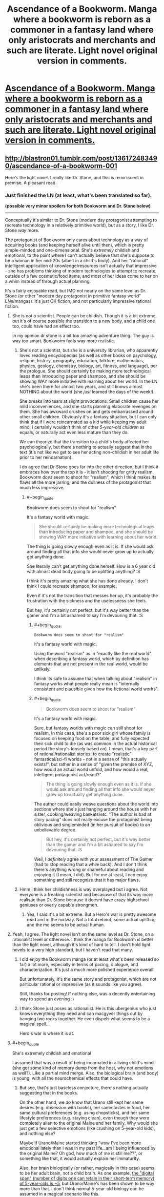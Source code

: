 #+TITLE: Ascendance of a Bookworm. Manga where a bookworm is reborn as a commoner in a fantasy land where only aristocrats and merchants and such are literate. Light novel original version in comments.

* [[https://mangarock.com/manga/mrs-serie-19056/chapter/mrs-chapter-19057][Ascendance of a Bookworm. Manga where a bookworm is reborn as a commoner in a fantasy land where only aristocrats and merchants and such are literate. Light novel original version in comments.]]
:PROPERTIES:
:Author: alliteratorsalmanac
:Score: 38
:DateUnix: 1511766732.0
:END:

** [[http://blastron01.tumblr.com/post/136172483490/ascendance-of-a-bookworm-001]]

Here's the light novel. I really like Dr. Stone, and this is reminiscent in premise. A pleasant read.
:PROPERTIES:
:Author: alliteratorsalmanac
:Score: 10
:DateUnix: 1511766844.0
:END:

*** Just finished the LN (at least, what's been translated so far).

*(possible very minor spoilers for both Bookworm and Dr. Stone below)*

--------------

Conceptually it's similar to Dr. Stone (modern day protagonist attempting to recreate technology in a relatively primitive world), but as a story, I like Dr. Stone /way/ more.

The protagonist of Bookworm only cares about technology as a way of acquiring books (and keeping herself alive until then), which is pretty simple-minded and one-dimensional. She's /extremely/ childish and emotional, to the point where I can't actually believe that she's suppose to be a woman in her mid-20s (albeit in a child's body). And her "rational" intelligent application of knowledge/resources isn't actually that impressive - she has problems thinking of modern technologies to attempt to recreate, outside of a few cosmetic/food items, and most of her ideas come to her on a whim instead of through actual planning.

It's a fairly enjoyable read, but IMO not nearly on the same level as Dr. Stone (or other "modern day protagonist in primitive fantasy world" LNs/mangas). It's just OK fiction, and not particularly impressive rational fiction.
:PROPERTIES:
:Author: tonytwostep
:Score: 12
:DateUnix: 1511909471.0
:END:

**** She is not a scientist. People can be childish. Though it is a bit extreme, but it's of course possible the transition to a new body, and a child one too, could have had an effect too.

In my opinion dr stone is a bit too amazing adventure thing. The guy is way too smart. Bookworm feels way more realistic.
:PROPERTIES:
:Author: kaukamieli
:Score: 4
:DateUnix: 1511984924.0
:END:

***** She's not a scientist, but she is a university librarian, who apparently loved reading encyclopedias (as well as other books on psychology, religion, history, geography, education, folklore, mathematics, physics, geology, chemistry, biology, art, fitness, and language), per the prologue. She should certainly be making more technological leaps than introducing paper and shampoo, and she should be showing WAY more initiative with learning about her world. In the LN she's been there for almost two years, and still knows almost NOTHING about the world (she /just/ learned the days of the week!).

She breaks into tears at slight provocations. Small children cause her mild inconveniences, and she starts planning elaborate revenges on them. She has awkward crushes on and gets embarrassed around other small children. Obviously it's a fantasy situation, but I can only think that if I were reincarnated as a kid while keeping my adult mind, I certainly wouldn't think of other /5-year-old children/ as equals, or naturally act even less mature than they do.

We can theorize that the transition to a child's body affected her psychologically, but there's nothing to actually suggest that in the text (it's not like we get to see her acting non-childish in her adult life prior to her reincarnation).

I do agree that Dr Stone goes far into the other direction, but I think it embraces how over the top it is - it isn't shooting for gritty realism. Bookworm /does/ seem to shoot for "realism", which I think makes its flaws all the more jarring, and the dullness of the protagonist that much less impressive.
:PROPERTIES:
:Author: tonytwostep
:Score: 6
:DateUnix: 1511989933.0
:END:

****** #+begin_quote
  Bookworm does seem to shoot for "realism"
#+end_quote

It's a fantasy world with magic.

#+begin_quote
  She should certainly be making more technological leaps than introducing paper and shampoo, and she should be showing WAY more initiative with learning about her world.
#+end_quote

The thing is going slowly enough even as it is. If she would ask around finding all that info she would never grow up to actually get anything done.

She literally can't get anything done herself. How is a 6 year old with almost dead body going to be uplifting anything? :S

I think it's pretty amazing what she has done already. I don't think I could recreate shampoo, for example.

Even if it's not the transition that messes her up, it's probably the frustration with the sickness and the uselessness she feels.

But hey, it's certainly not perfect, but it's way better than the gamer and I'm a bit ashamed to say I'm devouring that. :S
:PROPERTIES:
:Author: kaukamieli
:Score: 0
:DateUnix: 1511991335.0
:END:

******* #+begin_quote
  #+begin_example
    Bookworm does seem to shoot for "realism"
  #+end_example

  It's a fantasy world with magic.
#+end_quote

Using the word "realism" as in "exactly like the real world" when describing a fantasy world, which by definition has elements that are not present in the real world, would be unlikely.

I think its safe to assume that when talking about "realism" in fantasy works what people really mean is "internally consistent and plausible given how the fictional world works".
:PROPERTIES:
:Author: KilotonDefenestrator
:Score: 6
:DateUnix: 1511996266.0
:END:


******* #+begin_quote

  #+begin_quote
    Bookworm does seem to shoot for "realism"
  #+end_quote

  It's a fantasy world with magic.
#+end_quote

Sure, but fantasy worlds with magic can still shoot for realism. In this case, she's a poor sick girl whose family is focused on keeping food on the table, and fully expected their sick child to die (as was common in the actual historical period the story's loosely based on). I mean, that's a key part of rational/rationalist stories, to create "realistic" fantastical/sci-fi worlds - not in a sense of "this actually exists!", but rather in a sense of "given the premise of XYZ, how would an actual world unfold, and how would a real, intelligent protagonist act/react?"

#+begin_quote
  The thing is going slowly enough even as it is. If she would ask around finding all that info she would never grow up to actually get anything done.
#+end_quote

The author could easily weave questions about the world into sections where she's just hanging around the house with her sister, cooking/weaving baskets/etc. "The author is bad at story pacing" does not really excuse the protagonist being oblivious and singleminded (in her pursuit of books) to an unbelievable degree.

#+begin_quote
  But hey, it's certainly not perfect, but it's way better than the gamer and I'm a bit ashamed to say I'm devouring that. :S
#+end_quote

Well, I /definitely/ agree with your assessment of The Gamer (had to stop reading that a while back). And I don't think there's anything wrong or shameful about reading and enjoying it (I mean, I did). But for me at least, I can enjoy something and still recognize that it has major flaws.
:PROPERTIES:
:Author: tonytwostep
:Score: 5
:DateUnix: 1511992664.0
:END:


***** Hmm i think her childishness is way overplayed but i agree. Not everyone is a freaking scientist and becasuse of that its way more realistic than Dr. Stone because it doesnt have crazy highschool geniuses or overly capable strongmen.
:PROPERTIES:
:Author: IgonnaBe3
:Score: 2
:DateUnix: 1511987301.0
:END:

****** Yea, I said it's a bit extreme. But a Hero's war is pretty awesome read and in the midway. Not a total reboot, some actual uplifting and the mc seems to be actual human.
:PROPERTIES:
:Author: kaukamieli
:Score: 1
:DateUnix: 1511987570.0
:END:


**** Yeah, I agree. The light novel isn't on the same level as Dr. Stone, on a rationalist level or otherwise. I think the manga for Bookworm is better than the light novel, although it's kind of hard to tell. I don't hold light novels to a very high standard, but I haven't read that many.
:PROPERTIES:
:Author: alliteratorsalmanac
:Score: 2
:DateUnix: 1511919639.0
:END:

***** I did enjoy the Bookworm manga (or at least what's been released so far) a lot more, especially in terms of pacing, dialogue, and characterization. It's just a much more polished experience overall.

But unfortunately, it's the same story and protagonist, which are not particular rational or impressive (as it sounds like you agree).

Still, thanks for posting! If nothing else, was a decently entertaining way to spend an evening :)
:PROPERTIES:
:Author: tonytwostep
:Score: 3
:DateUnix: 1511924879.0
:END:


***** I think Stone just poses as rationalist. He is this ubergenius who just knows everything they need and can macgyver things out by banging two rocks together. He even dispels what seems to be a magical spell...

Hero's war is where it is at.
:PROPERTIES:
:Author: kaukamieli
:Score: 3
:DateUnix: 1511985281.0
:END:


**** #+begin_quote
  She's extremely childish and emotional
#+end_quote

I assumed that was a result of being incarnated in a living child's mind (she got some kind of memory dump from the host, why not emotions as well?). Like a partial mind merge. Also, the biological brain (and body) is young, with all the neurochemical effects that could have.
:PROPERTIES:
:Author: KilotonDefenestrator
:Score: 1
:DateUnix: 1512037080.0
:END:

***** But see, that's just baseless conjecture, there's nothing actually suggesting that in the books.

On the other hand, we /do/ know that Urano still kept her same desires (e.g. obsession with books), her same tastes in food, her same cultural preferences (e.g. using chopsticks), and her same lifestyle preferences (e.g. staying clean), even though they were completely alien to the original Maine and her family. Why would she just get a few selective emotions (like crushing on 5-year-old kids), and nothing else?

Maybe if Urano/Maine started thinking "wow I've been more emotional lately than I was in my past life...am I being influenced by the original Maine? Oh god, how much of me is still me??", or something like that, it would actually explain her immaturity.

Also, her brain biologically (or rather, magically in this case) seems to be her adult brain, not a child brain. As one example, [[https://www.huffingtonpost.com/jane-g-goldberg-phd/memory-test-_b_801102.html][the "digital span" (number of digits one can retain in their short-term memory) of 5-year-olds is ~5]], but Urano/Maine's has been shown to be way more than that. I don't think normal 5-year-old biology can be assumed in a magical scenario like this.
:PROPERTIES:
:Author: tonytwostep
:Score: 1
:DateUnix: 1512069778.0
:END:

****** I read the translated manga, not the books. It has a scene where memories flood into her mind from the hosts childhood. Hence my /assumption/.
:PROPERTIES:
:Author: KilotonDefenestrator
:Score: 1
:DateUnix: 1512074505.0
:END:


*** Thanks a ton for the novel. Read the manga before, but it has just a few chapters.
:PROPERTIES:
:Author: kaukamieli
:Score: 2
:DateUnix: 1511783351.0
:END:


** Just spent an hour reading all the currently uploaded chapters of the manga. Thanks for the rec.

I'd have thought papyrus would be easier than clay tablets but without Google to tell her the steps I guess she can only go with what she can guess will work.
:PROPERTIES:
:Author: Gigapode
:Score: 8
:DateUnix: 1511778403.0
:END:

*** i read it a long time ago but i was kinda frustrated at the time that she didnt try clay tablets again. I know her previous ones blew up but she could just try again this time drying them first or smth...
:PROPERTIES:
:Author: IgonnaBe3
:Score: 6
:DateUnix: 1511788992.0
:END:

**** She doesn't know why it exploded. For all she knows it could be magical... She is not an engineer or anything. Just likes books and wants to read. And the mother didn't want the tablets in the home anyway.
:PROPERTIES:
:Author: kaukamieli
:Score: 2
:DateUnix: 1511987692.0
:END:

***** I'm fairly sure they explained why in one of the translated light novel chapters - the Manga isn't there yet.
:PROPERTIES:
:Author: SilverEgo
:Score: 1
:DateUnix: 1512152408.0
:END:


** [deleted]
:PROPERTIES:
:Score: 7
:DateUnix: 1511799381.0
:END:

*** People killed changelings up until the 19th century. [[https://en.wikipedia.org/wiki/Changeling#Changelings_in_the_historical_record]]
:PROPERTIES:
:Author: alliteratorsalmanac
:Score: 23
:DateUnix: 1511830922.0
:END:

**** This. You don't go into possibly very superstitious place and start talking magic without doing any information.
:PROPERTIES:
:Author: kaukamieli
:Score: 4
:DateUnix: 1511987773.0
:END:


** A quote from the light novel:

#+begin_quote
  In all of the light novels out there about reincarnation, the vast majority of them dropped the protagonist amongst the rich and noble, and very few of the remainder place her in abject poverty.
#+end_quote

This LN is about the life of the poor. This isn't about Maïne attempting to perform uplift; it's about a precocious five year old living in poverty in a previous (and often romanticized) era, and trying to make the best of her situation.
:PROPERTIES:
:Author: ben_oni
:Score: 6
:DateUnix: 1511923611.0
:END:


** I don't get it, she is bored and wants to consume new information at her usual rate. How is making her own book going to help that in anything but extremely long-term?
:PROPERTIES:
:Author: eternal-potato
:Score: 3
:DateUnix: 1511792325.0
:END:

*** At this point she doesn't care about the freshness of the information. She would make a ton of books and sleep on top of them and guard them as her treasure. She has a problem.
:PROPERTIES:
:Author: kaukamieli
:Score: 10
:DateUnix: 1511891861.0
:END:


*** ... no. She's not bored. She's passionate, and the object of her passion (books) is unavailable. Consider that her driving desire is to be a librarian.
:PROPERTIES:
:Author: ben_oni
:Score: 2
:DateUnix: 1512216342.0
:END:


** I enjoyed the manga; haven't tried the LN yet. But the main character annoys me to some extent.

- As other comments mentioned, she's supposedly a graduate student in a 5-year old's body. She's incredibly immature and short-sighted.

- A bunch of things that are immediately curious to me don't interest her in the slightest. What is this "baptism?" What is religion like here? What is the /world/ like? It's pretty clearly not Earth because of all the weird green and blue hair colors. Isn't she interested at all in how or why she was reincarnated? I realize none of those are her priority, but... it's like Middle Ages time and she's young and sick. It's not like she's kept busy and can't ask questions. I would think boredom, if nothing else, would eventually cause her to seek out answers.

- Her dad is a soldier (and seemingly a guard leader of some sort). What is war like in this world? Besides unsavory looking people and nobles, who do they guard the gate against?

- I think the depictions of how her family is basically working poor in a Middle Ages setting is probably the strongest feature of this work. It's a neat look into how tough life could be. But it still feels romanticized to an extent, mostly because the other characters feel so one-dimensional. Overprotective but kind-hearted dad, patient and caring mom, big sister... all tropes. I imagine their development is second to "look how neat this process of doing something we take for granted is!"

Anyway, thank you for the recommendation. I liked it, and it was a quick read. Any idea how often the manga gets updated?
:PROPERTIES:
:Author: AurelianoTampa
:Score: 3
:DateUnix: 1511974379.0
:END:


** Wow, I love the concept, read all the chapters last night. The artwork is really cute and on point, without being . . . weird, for lack of a better term.

Edit: I'm going to catch up with the light novels today, after I read the latest Ward chapter . . .
:PROPERTIES:
:Author: RadiantLegacy
:Score: 2
:DateUnix: 1511894854.0
:END:


** holy crap that is so good! :) I wish there were more completed. :(
:PROPERTIES:
:Author: TheAtomicOption
:Score: 1
:DateUnix: 1511945371.0
:END:


** I loved the manga it is so intresting and i always wait for them and i wish it come more than only on wednesday so pls put more....
:PROPERTIES:
:Author: Nterjafnsyj
:Score: 1
:DateUnix: 1519847109.0
:END:
